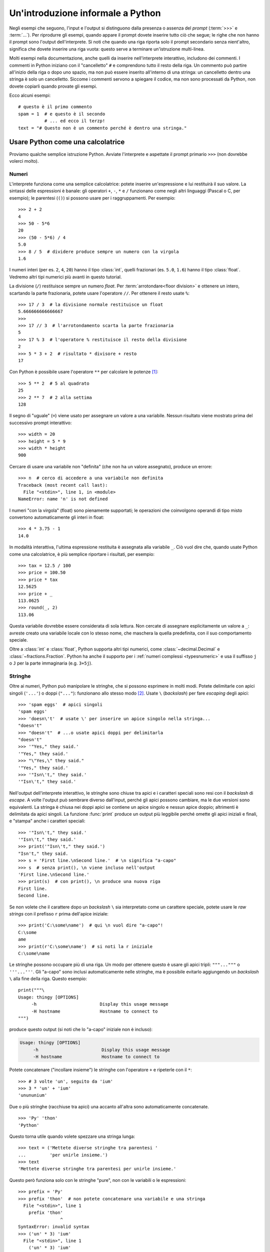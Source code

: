 .. _tut-informal:

**********************************
Un'introduzione informale a Python
**********************************

Negli esempi che seguono, l'input e l'output si distinguono dalla presenza o assenza del *prompt* (:term:`>>>` e :term:`...`). Per riprodurre gli esempi, quando appare il prompt dovete inserire tutto ciò che segue; le righe che non hanno il prompt sono l'output dell'interprete. Si noti che quando una riga riporta solo il prompt secondario senza nient'altro, significa che dovete inserire una riga vuota: questo serve a terminare un'istruzione multi-linea. 

.. index:: single: # (hash); comment

Molti esempi nella documentazione, anche quelli da inserire nell'interprete interattivo, includono dei commenti. I commenti in Python iniziano con il "cancelletto" ``#`` e comprendono tutto il resto della riga. Un commento può partire all'inizio della riga o dopo uno spazio, ma non può essere inserito all'interno di una stringa: un cancelletto dentro una stringa è solo un cancelletto. Siccome i commenti servono a spiegare il codice, ma non sono processati da Python, non dovete copiarli quando provate gli esempi. 

Ecco alcuni esempi::

   # questo è il primo commento
   spam = 1  # e questo è il secondo
             # ... ed ecco il terzp!
   text = "# Questo non è un commento perché è dentro una stringa."

.. _tut-calculator:

Usare Python come una calcolatrice
==================================

Proviamo qualche semplice istruzione Python. Avviate l'interprete e aspettate il prompt primario ``>>>`` (non dovrebbe volerci molto). 

.. _tut-numbers:

Numeri
------

L'interprete funziona come una semplice calcolatrice: potete inserire un'espressione e lui restituirà il suo valore. La sintassi delle espressioni è banale: gli operatori ``+``, ``-``, ``*`` e ``/`` funzionano come negli altri linguaggi (Pascal o C, per esempio); le parentesi (``()``) si possono usare per i raggruppamenti. Per esempio::

   >>> 2 + 2
   4
   >>> 50 - 5*6
   20
   >>> (50 - 5*6) / 4
   5.0
   >>> 8 / 5  # dividere produce sempre un numero con la virgola
   1.6

I numeri interi (per es. ``2``, ``4``, ``20``) hanno il tipo :class:`int`, quelli frazionari (es. ``5.0``, ``1.6``) hanno il tipo :class:`float`. Vedremo altri tipi numerici più avanti in questo tutorial. 

La divisione (``/``) restituisce sempre un numero *float*. Per :term:`arrotondare<floor division>` e ottenere un intero, scartando la parte frazionaria, potete usare l'operatore ``//``. Per ottenere il resto usate ``%``::

   >>> 17 / 3  # la divisione normale restituisce un float
   5.666666666666667
   >>>
   >>> 17 // 3  # l'arrotondamento scarta la parte frazionaria
   5
   >>> 17 % 3  # l'operatore % restituisce il resto della divisione
   2
   >>> 5 * 3 + 2  # risultato * divisore + resto
   17

Con Python è possibile usare l'operatore ``**`` per calcolare le potenze [#]_::

   >>> 5 ** 2  # 5 al quadrato
   25
   >>> 2 ** 7  # 2 alla settima
   128

Il segno di "uguale" (``=``) viene usato per assegnare un valore a una variabile. Nessun risultato viene mostrato prima del successivo prompt interattivo::

   >>> width = 20
   >>> height = 5 * 9
   >>> width * height
   900

Cercare di usare una variabile non "definita" (che non ha un valore assegnato), produce un errore::

   >>> n  # cerco di accedere a una variabile non definita
   Traceback (most recent call last):
     File "<stdin>", line 1, in <module>
   NameError: name 'n' is not defined

I numeri "con la virgola" (float) sono pienamente supportati; le operazioni che coinvolgono operandi di tipo misto convertono automaticamente gli interi in float::

   >>> 4 * 3.75 - 1
   14.0

In modalità interattiva, l'ultima espressione restituita è assegnata alla variabile ``_``. Ciò vuol dire che, quando usate Python come una calcolatrice, è più semplice riportare i risultati, per esempio::

   >>> tax = 12.5 / 100
   >>> price = 100.50
   >>> price * tax
   12.5625
   >>> price + _
   113.0625
   >>> round(_, 2)
   113.06

Questa variabile dovrebbe essere considerata di sola lettura. Non cercate di assegnare esplicitamente un valore a ``_``: avreste creato una variabile locale con lo stesso nome, che maschera la quella predefinita, con il suo comportamento speciale. 

Oltre a :class:`int` e :class:`float`, Python supporta altri tipi numerici, come :class:`~decimal.Decimal` e :class:`~fractions.Fraction`. Python ha anche il supporto per i :ref:`numeri complessi <typesnumeric>` e usa il suffisso ``j`` o ``J`` per la parte immaginaria (e.g. ``3+5j``).

.. _tut-strings:

Stringhe
--------

Oltre ai numeri, Python può manipolare le stringhe, che si possono esprimere in molti modi. Potete delimitarle con apici singoli (``'...'``) o doppi (``"..."``): funzionano allo stesso modo [#]_. Usate ``\`` (*backslash*) per fare *escaping* degli apici::

   >>> 'spam eggs'  # apici singoli
   'spam eggs'
   >>> 'doesn\'t'  # usate \' per inserire un apice singolo nella stringa...
   "doesn't"
   >>> "doesn't"  # ...o usate apici doppi per delimitarla
   "doesn't"
   >>> '"Yes," they said.'
   '"Yes," they said.'
   >>> "\"Yes,\" they said."
   '"Yes," they said.'
   >>> '"Isn\'t," they said.'
   '"Isn\'t," they said.'

Nell'output dell'interprete interattivo, le stringhe sono chiuse tra apici e i caratteri speciali sono resi con il *backslash* di *escape*. A volte l'output può sembrare diverso dall'input, perché gli apici possono cambiare, ma le due versioni sono equivalenti. La stringa è chiusa nei doppi apici se contiene un apice singolo e nessun apice doppio; altrimenti è delimitata da apici singoli. La funzione :func:`print` produce un output più leggibile perché omette gli apici iniziali e finali, e "stampa" anche i caratteri speciali::

   >>> '"Isn\'t," they said.'
   '"Isn\'t," they said.'
   >>> print('"Isn\'t," they said.')
   "Isn't," they said.
   >>> s = 'First line.\nSecond line.'  # \n significa "a-capo"
   >>> s  # senza print(), \n viene incluso nell'output
   'First line.\nSecond line.'
   >>> print(s)  # con print(), \n produce una nuova riga
   First line.
   Second line.

Se non volete che il carattere dopo un *backslash* ``\`` sia interpretato come un carattere speciale, potete usare le *raw strings* con il prefisso ``r`` prima dell'apice iniziale::

   >>> print('C:\some\name')  # qui \n vuol dire "a-capo"!
   C:\some
   ame
   >>> print(r'C:\some\name')  # si noti la r iniziale
   C:\some\name

Le stringhe possono occupare più di una riga. Un modo per ottenere questo è usare gli apici tripli: ``"""..."""`` o ``'''...'''``. Gli "a-capo" sono inclusi automaticamente nelle stringhe, ma è possibile evitarlo aggiungendo un *backslash* ``\`` alla fine della riga. Questo esempio::

   print("""\
   Usage: thingy [OPTIONS]
        -h                        Display this usage message
        -H hostname               Hostname to connect to
   """)

produce questo output (si noti che lo "a-capo" iniziale non è incluso):

.. code-block:: text

   Usage: thingy [OPTIONS]
        -h                        Display this usage message
        -H hostname               Hostname to connect to

Potete concatenare ("incollare insieme") le stringhe con l'operatore ``+`` e ripeterle con il ``*``::

   >>> # 3 volte 'un', seguito da 'ium'
   >>> 3 * 'un' + 'ium'
   'unununium'

Due o più stringhe (racchiuse tra apici) una accanto all'altra sono automaticamente concatenate. ::

   >>> 'Py' 'thon'
   'Python'

Questo torna utile quando volete spezzare una stringa lunga::

   >>> text = ('Mettete diverse stringhe tra parentesi '
   ...         'per unirle insieme.')
   >>> text
   'Mettete diverse stringhe tra parentesi per unirle insieme.'

Questo però funziona solo con le stringhe "pure", non con le variabili o le espressioni::

   >>> prefix = 'Py'
   >>> prefix 'thon'  # non potete concatenare una variabile e una stringa
     File "<stdin>", line 1
       prefix 'thon'
                   ^
   SyntaxError: invalid syntax
   >>> ('un' * 3) 'ium'
     File "<stdin>", line 1
       ('un' * 3) 'ium'
                      ^
   SyntaxError: invalid syntax

Per concatenare le variabili, o una variabile con una stringa, usate l'operatore ``+``::

   >>> prefix + 'thon'
   'Python'

Le stringhe possono essere *indicizzate* (indirizzate): il primo carattere ha indice 0. Non esiste un tipo di dato separato per rappresentare un carattere; un carattere è semplicemente una stringa di lunghezza uno::

   >>> word = 'Python'
   >>> word[0]  # il carattere in posizione 0
   'P'
   >>> word[5]  # il carattere in posizione 5
   'n'

Gli indici possono anche essere negativi, contando a partire da destra::

   >>> word[-1]  # l'ultimo carattere
   'n'
   >>> word[-2]  # il penultimo carattere
   'o'
   >>> word[-6]
   'P'

Si noti che, siccome -0 è lo stesso di 0, gli indici negativi partono da -1. 

Oltre agli indici, è anche consentito *sezionare* (*slicing*). Se gli indici restituiscono un singolo carattere, le sezioni vi permettono di estrarre sotto-stringhe::

   >>> word[0:2]  # i caratteri dalla posizione 0 inclusa a 2 esclusa
   'Py'
   >>> word[2:5]  # i caratteri dalla posizione 2 inclusa a 5 esclusa
   'tho'

Si noti che l'inizio è sempre incluso, la fine è esclusa. Questo fa sì che ``s[:i] + s[i:]`` sia sempre uguale a ``s``::

   >>> word[:2] + word[2:]
   'Python'
   >>> word[:4] + word[4:]
   'Python'

Gli indici delle sezioni hanno dei pratici valori di default: se si omette il primo indice, vuol dire "0"; se si omette il secondo, vuol dire "la lunghezza della stringa". ::

   >>> word[:2]   # i caratteri dall'inizio alla posizione 2 esclusa
   'Py'
   >>> word[4:]   # i caratteri dalla posizione 4 inclusa alla fine
   'on'
   >>> word[-2:]  # i caratteri dalla penultima posizione inclusa alla fine
   'on'

Un trucco per ricordare come funzionano le sezioni è pensare che gli indici puntino tra un carattere e l'altro, con lo spazio a sinistra del primo carattere che vale 0. Allora, lo spazio a destra dell'ultimo carattere di una stringa di lunghezza *n* avrà indice *n*. Per esempio::

    +---+---+---+---+---+---+
    | P | y | t | h | o | n |
    +---+---+---+---+---+---+
    0   1   2   3   4   5   6
   -6  -5  -4  -3  -2  -1

I numeri della prima riga sono le posizioni degli indici 0...6 della stringa; la seconda riga riporta i corrispondenti indici negativi. La sezione da *i* a *j* è composta da tutti i caratteri che stanno tra gli spazi numerati da *i* a *j*. 

Per gli indici non-negativi, la lunghezza di una sezione è la differenza tra gli indici, se entrambi non escono dai limiti della stringa. Per esempio, la lunghezza di ``word[1:3]`` è 2.

Se usate un indice troppo grande, otterrete un errore::

   >>> word[42]  # la stringa ha solo 6 caratteri
   Traceback (most recent call last):
     File "<stdin>", line 1, in <module>
   IndexError: string index out of range

Tuttavia, gli indici che escono dai limiti sono comunque consentiti, quando li usiamo per estrarre una sezione::

   >>> word[4:42]
   'on'
   >>> word[42:]
   ''

Le stringhe in Python non possono essere modificate: sono :term:`immutabili<immutable>`. Di conseguenza, assegnare alla posizione di un indice produce un errore::

   >>> word[0] = 'J'
   Traceback (most recent call last):
     File "<stdin>", line 1, in <module>
   TypeError: 'str' object does not support item assignment
   >>> word[2:] = 'py'
   Traceback (most recent call last):
     File "<stdin>", line 1, in <module>
   TypeError: 'str' object does not support item assignment

Se vi serve una nuova stringa, dovete crearla::

   >>> 'J' + word[1:]
   'Jython'
   >>> word[:2] + 'py'
   'Pypy'

La funzione predefinita :func:`len` restituisce la lunghezza di una stringa::

   >>> s = 'supercalifragilisticexpialidocious'
   >>> len(s)
   34

.. seealso::

   :ref:`Sequenze di testo - str<textseq>`
      Le stringhe sono esempi del tipo di dati *sequenza*, e supportano le comuni operazioni possibili con le sequenze.

   :ref:`Metodi per le stringhe<string-methods>`
      Le stringhe hanno un gran numero di metodi per manipolazioni di base e ricerca.

   :ref:`Stringhe formattate<f-strings>`
      Le stringhe possono includere delle espressioni al loro interno. 

   :ref:`Sintassi di format<formatstrings>`
      Informazioni sulla formattazione delle stringhe con :meth:`str.format`.

   :ref:`Formattazione in stile printf<old-string-formatting>`
      Il vecchio modo di formattare, con l'operatore ``%`` a destra della stringa. 

.. _tut-lists:

Liste
-----

Python ha alcuni tipi di dati *composti*, che servono a raggruppare insieme altri dati. Il più versatile di questo è la *lista*, che si può scrivere come un elenco di valori (elementi) separati da virgola e racchiusi tra parentesi quadre. Le liste possono contenere valori di tipo diverso, anche se di solito tutti gli elementi hanno lo stesso tipo. ::

   >>> squares = [1, 4, 9, 16, 25]
   >>> squares
   [1, 4, 9, 16, 25]

Come le stringhe e tutti gli altri tipi di :term:`sequenza<sequence>`, le liste possono essere indicizzate e sezionate::

   >>> squares[0]  # l'indice restituisce l'elemento
   1
   >>> squares[-1]
   25
   >>> squares[-3:]  # la sezione restituisce una nuova lista
   [9, 16, 25]

Tutte le operazioni di sezionamento restituiscono una nuova lista che contiene gli elementi richiesti. Ciò significa che la sezione dell'esempio seguente restituisce una :ref:`shallow copy <shallow_vs_deep_copy>` della lista::

   >>> squares[:]
   [1, 4, 9, 16, 25]

Le liste supportano anche operazioni come il concatenamento::

   >>> squares + [36, 49, 64, 81, 100]
   [1, 4, 9, 16, 25, 36, 49, 64, 81, 100]

A differenza delle stringhe che sono :term:`immutabili<immutable>` le liste sono un tipo :term:`mutabile<mutable>`, per cui è possibile cambiare il loro contenuto::

    >>> cubes = [1, 8, 27, 65, 125]  # c'è qualcosa di sbagliato
    >>> 4 ** 3  # 4 al cubo fa 64, non 65!
    64
    >>> cubes[3] = 64  # rimpiazza il valore sbagliato
    >>> cubes
    [1, 8, 27, 64, 125]

Potete anche aggiungere nuovi elementi alla fine della lista, con il metodo :meth:`~list.append` (parleremo meglio dei metodi più tardi)::

   >>> cubes.append(216)  # aggiunge il cubo di 6
   >>> cubes.append(7 ** 3)  # e il cubo di 7
   >>> cubes
   [1, 8, 27, 64, 125, 216, 343]

È possibile inoltre assegnare a una sezione, cosa che può anche cambiare la dimensione della lista o svuotarla del tutto::

   >>> letters = ['a', 'b', 'c', 'd', 'e', 'f', 'g']
   >>> letters
   ['a', 'b', 'c', 'd', 'e', 'f', 'g']
   >>> # rimpiazza alcuni valori
   >>> letters[2:5] = ['C', 'D', 'E']
   >>> letters
   ['a', 'b', 'C', 'D', 'E', 'f', 'g']
   >>> # adesso li rimuove
   >>> letters[2:5] = []
   >>> letters
   ['a', 'b', 'f', 'g']
   >>> # svuota la lista rimpiazzando tutti gli elementi con una lista vuota
   >>> letters[:] = []
   >>> letters
   []

La funzione predefinita :func:`len` si applica anche alle liste::

   >>> letters = ['a', 'b', 'c', 'd']
   >>> len(letters)
   4

È possibile *annidare* le liste, ovvero creare liste dentro altre liste. Per esempio::

   >>> a = ['a', 'b', 'c']
   >>> n = [1, 2, 3]
   >>> x = [a, n]
   >>> x
   [['a', 'b', 'c'], [1, 2, 3]]
   >>> x[0]
   ['a', 'b', 'c']
   >>> x[0][1]
   'b'

.. _tut-firststeps:

I primi passi verso la programmazione
=====================================

Certamente possiamo usare Python per compiti più complessi che sommare due più due. Per esempio, possiamo scrivere i primi numeri della `serie di Fibonacci <https://en.wikipedia.org/wiki/Fibonacci_number>`_ in questo modo::

   >>> # serie di Fibonacci:
   ... # la somma di due elementi è l'elemento seguente
   ... a, b = 0, 1
   >>> while a < 10:
   ...     print(a)
   ...     a, b = b, a+b
   ...
   0
   1
   1
   2
   3
   5
   8

Questo esempio introduce diversi aspetti nuovi.

* La prima riga contiene un *assegnamento multiplo*: le variabili ``a`` e ``b`` ottengono simultaneamente i valori 0 e 1. Nell'ultima riga il trucco si ripete, mostrando così che le espressioni nella parte destra sono tutte valutate *prima* che l'assegnamento abbia luogo. Le espressioni della parte destra sono valutate nell'ordine, da sinistra a destra. 

* Un ciclo :keyword:`while` viene eseguito fin quando la condizione (in questo caso, ``a < 10``) resta verificata. In Python, come in C, tutti gli interi tranne lo zero sono "veri". Lo zero è "falso". La condizione può anche riguardare una stringa o una lista, o in effetti qualsiasi sequenza. Tutto ciò che ha lunghezza non-nulla è "vero"; le sequenza vuote sono "false". Il test usato in questo esempio è una semplice comparazione. Gli operatori standard per la comparazione sono gli stessi di C: ``<`` (minore di), ``>`` (maggiore di), ``==`` (uguale a), ``<=`` (minore o uguale a), ``>=`` (maggiore o uguale a) e ``!=`` (diverso da).

* Il *corpo* del ciclo è *rientrato*: il rientro è il modo di Python per raggruppare le istruzioni. In modalità interattiva, dovete inserire una tabulazione o degli spazi per ciascuna riga rientrata. In realtà, preparerete le istruzioni più complicate in un editor da programmatore: tutti gli editor validi hanno la funzione di rientro automatico. Quando inserite un'istruzione composta in modalità interattiva, dovete concluderla con una riga bianca per indicare che è terminata, dal momento che il parser non può indovinare quando avete inserito l'ultima riga. Si noti che ciascuna riga all'interno di un blocco deve essere rientrata della stessa misura. 

* La funzione :func:`print` scrive il valore del parametro o dei parametri che le passate. È diverso da scrivere semplicemente l'espressione da calcolare (come avete fatto prima nell'esempio della calcolatrice), in quanto :func:`print` può gestire più parametri, numeri con la virgola e stringhe. Le stringhe sono stampate senza apici; tra ciascun parametro viene inserito uno spazio, per permettervi di formattare l'output in modo elegante, così::

     >>> i = 256*256
     >>> print('Il valore di i è', i)
     Il valore di i è 65536

  Potete usare il parametro *keyword* "end" per evitare l'inserimento di una riga vuota dopo ciascun output, o per terminare l'output con una stringa diversa::

     >>> a, b = 0, 1
     >>> while a < 1000:
     ...     print(a, end=',')
     ...     a, b = b, a+b
     ...
     0,1,1,2,3,5,8,13,21,34,55,89,144,233,377,610,987,

.. only:: html

   .. rubric:: Note

.. [#] Dal momento che ``**`` ha una priorità più alta di ``-``, ``-3**2`` sarà interpretato come ``-(3**2)`` ovvero ``-9``.  Per evitare questo e ottenere invece ``9``, potete usare ``(-3)**2``.

.. [#] A differenza di altri linguaggi, i caratteri speciali come ``\n`` hanno lo stesso significato con apici singoli (``'...'``) o doppi (``"..."``). L'unica differenza tra i due è che all'interno di apici singoli non c'è bisogno di fare *escaping* di ``"`` (ma occorre farlo per ``\'``) e viceversa.
